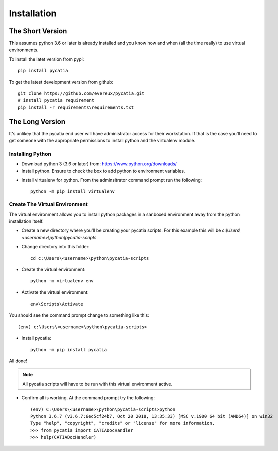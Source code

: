 Installation
============

The Short Version
-----------------

This assumes python 3.6 or later is already installed and you know how and
when (all the time really) to use virtual environments.

To install the latet version from pypi::

    pip install pycatia


To get the latest development version from github::

    git clone https://github.com/evereux/pycatia.git
    # install pycatia requirement
    pip install -r requirements\requirements.txt


The Long Version
----------------

It's unlikey that the pycatia end user will have administrator access for their
workstation. If that is the case you'll need to get someone with the
appropriate permissions to install python and the virtualenv module.

Installing Python
~~~~~~~~~~~~~~~~~

* Download python 3 (3.6 or later) from: https://www.python.org/downloads/

* Install python. Ensure to check the box to add python to environment variables.

.. image:: images/2019-03-03_14_35_49-Window.png

* Install virtualenv for python. From the adminsitrator command prompt run
  the following::

    python -m pip install virtualenv


Create The Virtual Environment
~~~~~~~~~~~~~~~~~~~~~~~~~~~~~~

The virtual environment allows you to install python packages in a sanboxed
environment away from the python installation itself.

* Create a new directory where you'll be creating your pycatia scripts. For
  this example this will be `c:\\Users\\<username>\\python\\pycatia-scripts`

* Change directory into this folder::

    cd c:\Users\<username>\python\pycatia-scripts


* Create the virtual environment::

    python -m virtualenv env


* Activate the virtual environment::

    env\Scripts\Activate


You should see the command prompt change to something like this::

    (env) c:\Users\<username>\python\pycatia-scripts>

* Install pycatia::

    python -m pip install pycatia

All done!

.. note::

    All pycatia scripts will have to be run with this virtual environment
    active.

* Confirm all is working. At the command prompt try the following::

    (env) C:\Users\<username>\python\pycatia-scripts>python
    Python 3.6.7 (v3.6.7:6ec5cf24b7, Oct 20 2018, 13:35:33) [MSC v.1900 64 bit (AMD64)] on win32
    Type "help", "copyright", "credits" or "license" for more information.
    >>> from pycatia import CATIADocHandler
    >>> help(CATIADocHandler)


